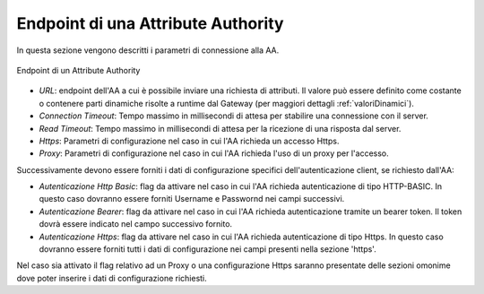 .. _aaEndpoint:

Endpoint di una Attribute Authority
-----------------------------------

In questa sezione vengono descritti i parametri di connessione alla AA.

.. figure:: ../../_figure_console/AA-endpoint.png
    :scale: 100%
    :align: center
    :name: aaEndpointFig

    Endpoint di un Attribute Authority

-  *URL*: endpoint dell'AA a cui è possibile inviare una richiesta di attributi. Il valore può essere definito come costante o contenere parti dinamiche risolte a runtime dal Gateway (per maggiori dettagli :ref:`valoriDinamici`).

-  *Connection Timeout*: Tempo massimo in millisecondi di attesa per
   stabilire una connessione con il server.

-  *Read Timeout*: Tempo massimo in millisecondi di attesa per la
   ricezione di una risposta dal server.

-  *Https*: Parametri di configurazione nel caso in cui l'AA richieda un accesso Https.

-  *Proxy*: Parametri di configurazione nel caso in cui l'AA richieda l'uso di un proxy per l'accesso.

Successivamente devono essere forniti i dati di configurazione specifici dell'autenticazione client, se richiesto dall'AA:

-  *Autenticazione Http Basic*: flag da attivare nel caso in cui l'AA richieda autenticazione di tipo HTTP-BASIC. In questo caso dovranno essere forniti Username e Passwornd nei campi successivi.

-  *Autenticazione Bearer*: flag da attivare nel caso in cui l'AA richieda autenticazione tramite un bearer token. Il token dovrà essere indicato nel campo successivo fornito.

-  *Autenticazione Https*: flag da attivare nel caso in cui l'AA richieda autenticazione di tipo Https. In questo caso dovranno essere forniti tutti i dati di configurazione nei campi presenti nella sezione 'https'.

Nel caso sia attivato il flag relativo ad un Proxy o una configurazione Https saranno presentate delle sezioni omonime dove poter inserire i dati di configurazione richiesti.
